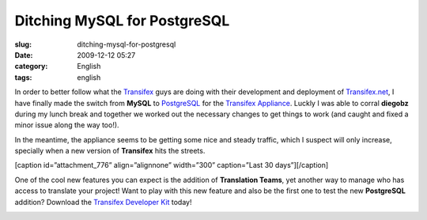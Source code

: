 Ditching MySQL for PostgreSQL
#############################
:slug: ditching-mysql-for-postgresql
:date: 2009-12-12 05:27
:category: English
:tags: english

In order to better follow what the
`Transifex <http://www.transifex.org>`__ guys are doing with their
development and deployment of
`Transifex.net <http://www.transifex.net/>`__, I have finally made the
switch from **MySQL** to `PostgreSQL <http://www.postgresql.org/>`__ for
the `Transifex
Appliance <https://www.rpath.org/ui/#/appliances?id=https://www.rpath.org/api/products/transifex>`__.
Luckly I was able to corral **diegobz** during my lunch break and
together we worked out the necessary changes to get things to work (and
caught and fixed a minor issue along the way too!).

In the meantime, the appliance seems to be getting some nice and steady
traffic, which I suspect will only increase, specially when a new
version of **Transifex** hits the streets.

[caption id=”attachment\_776” align=”alignnone” width=”300”
caption=”Last 30 days”]\ |Last 30 days|\ [/caption]

One of the cool new features you can expect is the addition of
**Translation Teams**, yet another way to manage who has access to
translate your project! Want to play with this new feature and also be
the first one to test the new **PostgreSQL** addition? Download the
`Transifex Developer
Kit <https://www.rpath.org/ui/#/appliances?id=https://www.rpath.org/api/products/transifex>`__
today!

|Translation Teams|

.. |Last 30 days| image:: http://www.ogmaciel.com/wp-content/uploads/2009/12/downloadChartImg-300x200.png
.. |Translation Teams| image:: http://www.ogmaciel.com/wp-content/uploads/2009/12/Screenshot-8-300x216.png

